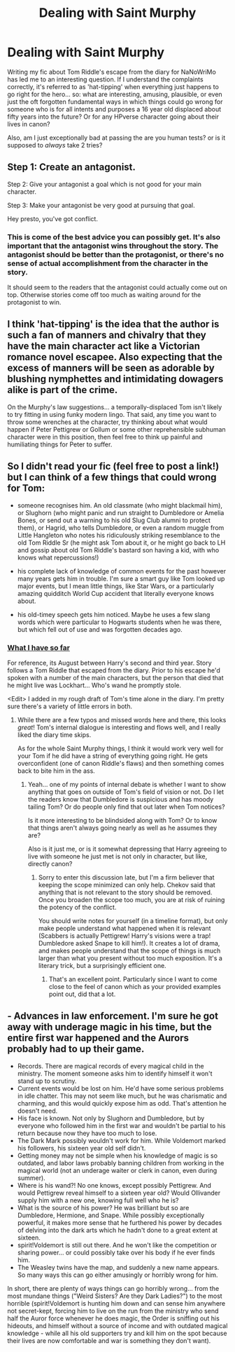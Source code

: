 #+TITLE: Dealing with Saint Murphy

* Dealing with Saint Murphy
:PROPERTIES:
:Author: Ruljinn
:Score: 8
:DateUnix: 1415113385.0
:DateShort: 2014-Nov-04
:FlairText: Discussion
:END:
Writing my fic about Tom Riddle's escape from the diary for NaNoWriMo has led me to an interesting question. If I understand the complaints correctly, it's referred to as 'hat-tipping' when everything just happens to go right for the hero... so: what are interesting, amusing, plausible, or even just the oft forgotten fundamental ways in which things could go wrong for someone who is for all intents and purposes a 16 year old displaced about fifty years into the future? Or for any HPverse character going about their lives in canon?

Also, am I just exceptionally bad at passing the are you human tests? or is it supposed to /always/ take 2 tries?


** Step 1: Create an antagonist.

Step 2: Give your antagonist a goal which is not good for your main character.

Step 3: Make your antagonist be very good at pursuing that goal.

Hey presto, you've got conflict.
:PROPERTIES:
:Author: Taure
:Score: 6
:DateUnix: 1415125103.0
:DateShort: 2014-Nov-04
:END:

*** This is come of the best advice you can possibly get. It's also important that the antagonist wins throughout the story. The antagonist should be better than the protagonist, or there's no sense of actual accomplishment from the character in the story.

It should seem to the readers that the antagonist could actually come out on top. Otherwise stories come off too much as waiting around for the protagonist to win.
:PROPERTIES:
:Author: TE7
:Score: 2
:DateUnix: 1415125737.0
:DateShort: 2014-Nov-04
:END:


** I think 'hat-tipping' is the idea that the author is such a fan of manners and chivalry that they have the main character act like a Victorian romance novel escapee. Also expecting that the excess of manners will be seen as adorable by blushing nymphettes and intimidating dowagers alike is part of the crime.

On the Murphy's law suggestions... a temporally-displaced Tom isn't likely to try fitting in using funky modern lingo. That said, any time you want to throw some wrenches at the character, try thinking about what would happen if Peter Pettigrew or Gollum or some other reprehensible subhuman character were in this position, then feel free to think up painful and humiliating things for Peter to suffer.
:PROPERTIES:
:Author: wordhammer
:Score: 3
:DateUnix: 1415115778.0
:DateShort: 2014-Nov-04
:END:


** So I didn't read your fic (feel free to post a link!) but I can think of a few things that could wrong for Tom:

- someone recognises him. An old classmate (who might blackmail him), or Slughorn (who might panic and run straight to Dumbledore or Amelia Bones, or send out a warning to his old Slug Club alumni to protect them), or Hagrid, who tells Dumbledore, or even a random muggle from Little Hangleton who notes his ridiculously striking resemblance to the old Tom Riddle Sr (he might ask Tom about it, or he might go back to LH and gossip about old Tom Riddle's bastard son having a kid, with who knows what repercussions!)

- his complete lack of knowledge of common events for the past however many years gets him in trouble. I'm sure a smart guy like Tom looked up major events, but I mean little things, like Star Wars, or a particularly amazing quidditch World Cup accident that literally everyone knows about.

- his old-timey speech gets him noticed. Maybe he uses a few slang words which were particular to Hogwarts students when he was there, but which fell out of use and was forgotten decades ago.
:PROPERTIES:
:Author: Serpensortia
:Score: 3
:DateUnix: 1415121638.0
:DateShort: 2014-Nov-04
:END:

*** [[https://www.fanfiction.net/s/10803241/1/Patchwork-Souls-Loose-Threads][What I have so far]]

For reference, its August between Harry's second and third year. Story follows a Tom Riddle that escaped from the diary. Prior to his escape he'd spoken with a number of the main characters, but the person that died that he might live was Lockhart... Who's wand he promptly stole.

<Edit> I added in my rough draft of Tom's time alone in the diary. I'm pretty sure there's a variety of little errors in both.
:PROPERTIES:
:Author: Ruljinn
:Score: 1
:DateUnix: 1415133993.0
:DateShort: 2014-Nov-05
:END:

**** While there are a few typos and missed words here and there, this looks /great/! Tom's internal dialogue is interesting and flows well, and I really liked the diary time skips.

As for the whole Saint Murphy things, I think it would work very well for your Tom if he did have a string of everything going right. He gets overconfident (one of canon Riddle's flaws) and then something comes back to bite him in the ass.
:PROPERTIES:
:Author: Serpensortia
:Score: 1
:DateUnix: 1415139834.0
:DateShort: 2014-Nov-05
:END:

***** Yeah... one of my points of internal debate is whether I want to show anything that goes on outside of Tom's field of vision or not. Do I let the readers know that Dumbledore is suspicious and has moody tailing Tom? Or do people only find that out later when Tom notices?

Is it more interesting to be blindsided along with Tom? Or to know that things aren't always going nearly as well as he assumes they are?

Also is it just me, or is it somewhat depressing that Harry agreeing to live with someone he just met is not only in character, but like, directly canon?
:PROPERTIES:
:Author: Ruljinn
:Score: 1
:DateUnix: 1415140303.0
:DateShort: 2014-Nov-05
:END:

****** Sorry to enter this discussion late, but I'm a firm believer that keeping the scope minimized can only help. Chekov said that anything that is not relevant to the story should be removed. Once you broaden the scope too much, you are at risk of ruining the potency of the conflict.

You should write notes for yourself (in a timeline format), but only make people understand what happened when it is relevant (Scabbers is actually Pettigrew! Harry's visions were a trap! Dumbledore asked Snape to kill him!). It creates a lot of drama, and makes people understand that the scope of things is much larger than what you present without too much exposition. It's a literary trick, but a surprisingly efficient one.
:PROPERTIES:
:Author: Mu-Nition
:Score: 1
:DateUnix: 1415178918.0
:DateShort: 2014-Nov-05
:END:

******* That's an excellent point. Particularly since I want to come close to the feel of canon which as your provided examples point out, did that a lot.
:PROPERTIES:
:Author: Ruljinn
:Score: 1
:DateUnix: 1415197771.0
:DateShort: 2014-Nov-05
:END:


** - Advances in law enforcement. I'm sure he got away with underage magic in his time, but the entire first war happened and the Aurors probably had to up their game.
- Records. There are magical records of every magical child in the ministry. The moment someone asks him to identify himself it won't stand up to scrutiny.
- Current events would be lost on him. He'd have some serious problems in idle chatter. This may not seem like much, but he was charismatic and charming, and this would quickly expose him as odd. That's attention he doesn't need.
- His face is known. Not only by Slughorn and Dumbledore, but by everyone who followed him in the first war and wouldn't be partial to his return because now they have too much to lose.
- The Dark Mark possibly wouldn't work for him. While Voldemort marked his followers, his sixteen year old self didn't.
- Getting money may not be simple when his knowledge of magic is so outdated, and labor laws probably banning children from working in the magical world (not an underage waiter or clerk in canon, even during summer).
- Where is his wand?! No one knows, except possibly Pettigrew. And would Pettigrew reveal himself to a sixteen year old? Would Ollivander supply him with a new one, knowing full well who he is?
- What is the source of his power? He was brilliant but so are Dumbledore, Hermione, and Snape. While possibly exceptionally powerful, it makes more sense that he furthered his power by decades of delving into the dark arts which he hadn't done to a great extent at sixteen.
- spirit!Voldemort is still out there. And he won't like the competition or sharing power... or could possibly take over his body if he ever finds him.
- The Weasley twins have the map, and suddenly a new name appears. So many ways this can go either amusingly or horribly wrong for him.

In short, there are plenty of ways things can go horribly wrong... from the most mundane things ("Weird Sisters? Are they Dark Ladies?") to the most horrible (spirit!Voldemort is hunting him down and can sense him anywhere not secret-kept, forcing him to live on the run from the ministry who send half the Auror force whenever he does magic, the Order is sniffing out his hideouts, and himself without a source of income and with outdated magical knowledge - while all his old supporters try and kill him on the spot because their lives are now comfortable and war is something they don't want).
:PROPERTIES:
:Author: Mu-Nition
:Score: 3
:DateUnix: 1415123426.0
:DateShort: 2014-Nov-04
:END:
